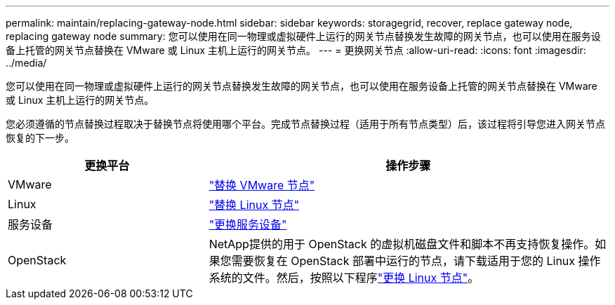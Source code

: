 ---
permalink: maintain/replacing-gateway-node.html 
sidebar: sidebar 
keywords: storagegrid, recover, replace gateway node, replacing gateway node 
summary: 您可以使用在同一物理或虚拟硬件上运行的网关节点替换发生故障的网关节点，也可以使用在服务设备上托管的网关节点替换在 VMware 或 Linux 主机上运行的网关节点。 
---
= 更换网关节点
:allow-uri-read: 
:icons: font
:imagesdir: ../media/


[role="lead"]
您可以使用在同一物理或虚拟硬件上运行的网关节点替换发生故障的网关节点，也可以使用在服务设备上托管的网关节点替换在 VMware 或 Linux 主机上运行的网关节点。

您必须遵循的节点替换过程取决于替换节点将使用哪个平台。完成节点替换过程（适用于所有节点类型）后，该过程将引导您进入网关节点恢复的下一步。

[cols="1a,2a"]
|===
| 更换平台 | 操作步骤 


 a| 
VMware
 a| 
link:all-node-types-replacing-vmware-node.html["替换 VMware 节点"]



 a| 
Linux
 a| 
link:all-node-types-replacing-linux-node.html["替换 Linux 节点"]



 a| 
服务设备
 a| 
link:replacing-failed-node-with-services-appliance.html["更换服务设备"]



 a| 
OpenStack
 a| 
NetApp提供的用于 OpenStack 的虚拟机磁盘文件和脚本不再支持恢复操作。如果您需要恢复在 OpenStack 部署中运行的节点，请下载适用于您的 Linux 操作系统的文件。然后，按照以下程序link:all-node-types-replacing-linux-node.html["更换 Linux 节点"]。

|===